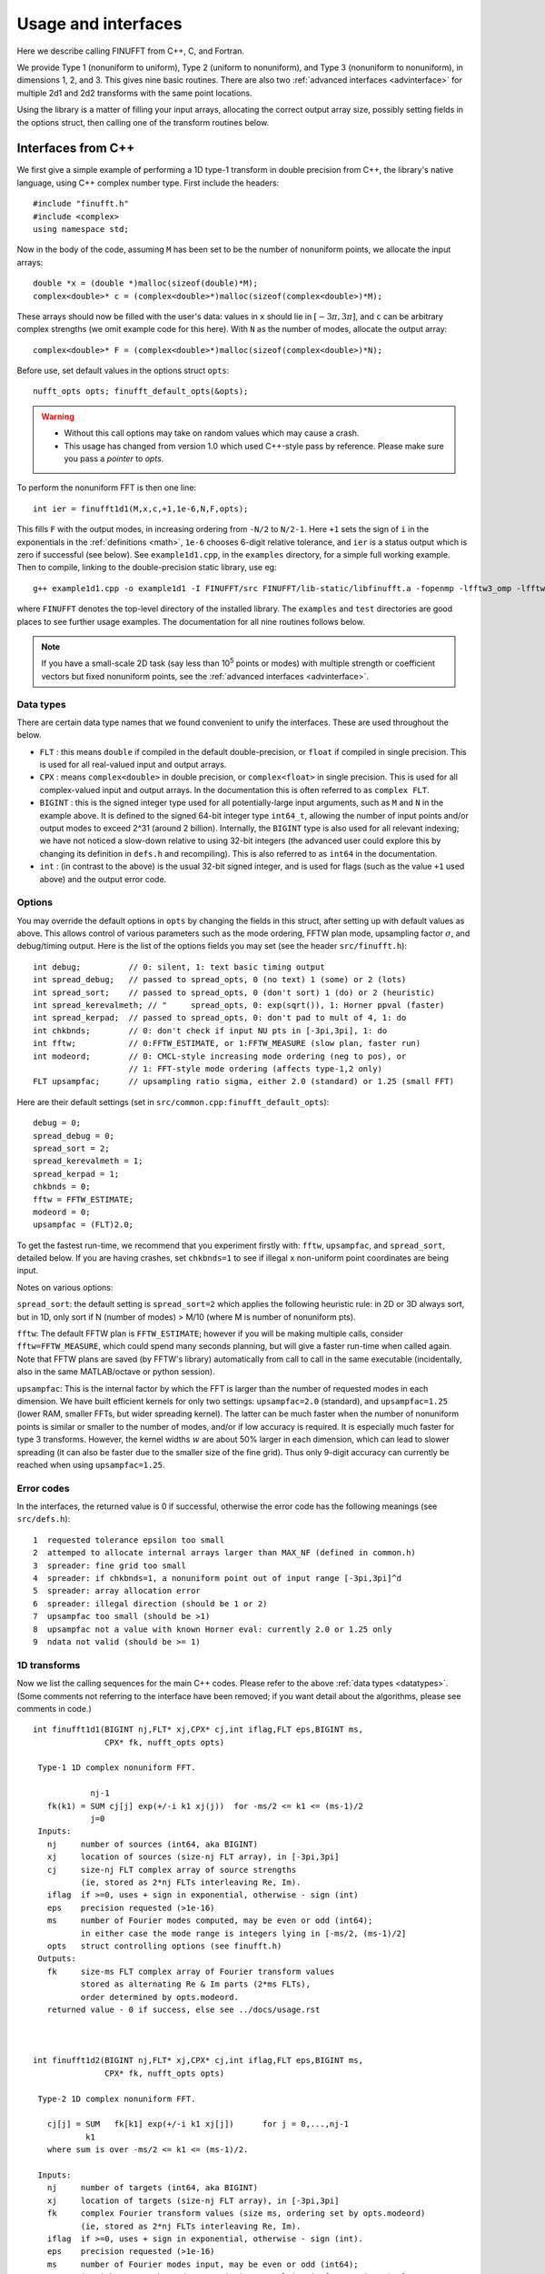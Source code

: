 Usage and interfaces
====================

Here we describe calling FINUFFT from C++, C, and Fortran.

We provide Type 1 (nonuniform to uniform), Type 2 (uniform to
nonuniform), and Type 3 (nonuniform to nonuniform), in dimensions 1,
2, and 3.  This gives nine basic routines.
There are also two :ref:`advanced interfaces <advinterface>`
for multiple 2d1 and 2d2 transforms with the same point locations.

Using the library is a matter of filling your input arrays,
allocating the correct output array size, possibly setting fields in
the options struct, then calling one of the transform routines below.

Interfaces from C++
*******************

We first give a simple example of performing a 1D type-1 transform
in double precision from C++, the library's native language,
using C++ complex number type. First include the headers::

  #include "finufft.h"
  #include <complex>
  using namespace std;

Now in the body of the code, assuming ``M`` has been set to be
the number of nonuniform points, we allocate the input arrays::

  double *x = (double *)malloc(sizeof(double)*M);
  complex<double>* c = (complex<double>*)malloc(sizeof(complex<double>)*M);

These arrays should now be filled with the user's data:
values in ``x`` should lie in :math:`[-3\pi,3\pi]`, and
``c`` can be arbitrary complex strengths (we omit example code for this here).
With ``N`` as the number of modes, allocate the output array::

  complex<double>* F = (complex<double>*)malloc(sizeof(complex<double>)*N);

Before use, set default values in the options struct ``opts``::

  nufft_opts opts; finufft_default_opts(&opts);

.. warning::
   - Without this call options may take on random values which may cause a crash.
   - This usage has changed from version 1.0 which used C++-style pass by reference. Please make sure you pass a *pointer* to `opts`.

To perform the nonuniform FFT is then one line::

  int ier = finufft1d1(M,x,c,+1,1e-6,N,F,opts);

This fills ``F`` with the output modes, in increasing ordering
from ``-N/2`` to ``N/2-1``.
Here ``+1`` sets the sign of ``i`` in the exponentials in the
:ref:`definitions <math>`,
``1e-6`` chooses 6-digit relative tolerance, and ``ier`` is a status output
which is zero if successful (see below).
See ``example1d1.cpp``, in the ``examples`` directory, for a simple
full working example.
Then to compile, linking to the double-precision static library, use eg::

  g++ example1d1.cpp -o example1d1 -I FINUFFT/src FINUFFT/lib-static/libfinufft.a -fopenmp -lfftw3_omp -lfftw3 -lm

where ``FINUFFT`` denotes the top-level directory
of the installed library.
The ``examples`` and ``test`` directories are good places to see further
usage examples. The documentation for all nine routines follows below.

.. note::
 If you have a small-scale 2D task (say less than 10\ :sup:`5` points or modes) with multiple strength or coefficient vectors but fixed nonuniform points, see the :ref:`advanced interfaces <advinterface>`.


 .. _datatypes:
 
Data types
~~~~~~~~~~


There are certain data type names
that we found convenient to unify the interfaces. These are used throughout
the below.

- ``FLT`` : this means ``double`` if compiled in
  the default double-precision, or ``float`` if compiled in single precision.
  This is used for all real-valued input and output arrays.

- ``CPX`` : means ``complex<double>`` in double precision,
  or ``complex<float>`` in single precision.
  This is used for all complex-valued input and output arrays.
  In the documentation this is often referred to as ``complex FLT``.

- ``BIGINT`` : this is the signed integer type used for all potentially-large input arguments, such as ``M`` and ``N`` in the example above. It is defined to the signed 64-bit integer type ``int64_t``, allowing the number of input points and/or output modes to exceed 2^31 (around 2 billion). Internally, the ``BIGINT`` type is also used for all relevant indexing; we have not noticed a slow-down relative to using 32-bit integers (the advanced user could explore this by changing its definition in ``defs.h`` and recompiling).
  This is also referred to as ``int64`` in the documentation.

- ``int`` : (in contrast to the above)
  is the usual 32-bit signed integer, and is used for
  flags (such as the value ``+1`` used above) and the output error code.


Options
~~~~~~~

You may override the default options in ``opts`` by changing the fields in this struct, after setting up with default values as above.
This allows control of various parameters such as the mode ordering, FFTW plan mode, upsampling factor :math:`\sigma`, and debug/timing output.
Here is the list of the options fields you may set (see the header ``src/finufft.h``):

::

  int debug;          // 0: silent, 1: text basic timing output
  int spread_debug;   // passed to spread_opts, 0 (no text) 1 (some) or 2 (lots)
  int spread_sort;    // passed to spread_opts, 0 (don't sort) 1 (do) or 2 (heuristic)
  int spread_kerevalmeth; // "     spread_opts, 0: exp(sqrt()), 1: Horner ppval (faster)
  int spread_kerpad;  // passed to spread_opts, 0: don't pad to mult of 4, 1: do
  int chkbnds;        // 0: don't check if input NU pts in [-3pi,3pi], 1: do
  int fftw;           // 0:FFTW_ESTIMATE, or 1:FFTW_MEASURE (slow plan, faster run)
  int modeord;        // 0: CMCL-style increasing mode ordering (neg to pos), or
                      // 1: FFT-style mode ordering (affects type-1,2 only)
  FLT upsampfac;      // upsampling ratio sigma, either 2.0 (standard) or 1.25 (small FFT)

Here are their default settings (set in ``src/common.cpp:finufft_default_opts``):

::

  debug = 0;
  spread_debug = 0;
  spread_sort = 2;
  spread_kerevalmeth = 1;
  spread_kerpad = 1;
  chkbnds = 0;
  fftw = FFTW_ESTIMATE;
  modeord = 0;
  upsampfac = (FLT)2.0;

To get the fastest run-time, we recommend that you experiment firstly with:
``fftw``, ``upsampfac``, and ``spread_sort``, detailed below.
If you are having crashes, set ``chkbnds=1`` to see if illegal ``x`` non-uniform point coordinates are being input.

Notes on various options:

``spread_sort``: the default setting is ``spread_sort=2``
which applies the following heuristic rule: in 2D or 3D always sort, but in 1D,
only sort if N (number of modes) > M/10 (where M is number of nonuniform pts).

``fftw``:
The default FFTW plan is ``FFTW_ESTIMATE``; however if you will be making multiple calls, consider ``fftw=FFTW_MEASURE``, which could spend many seconds planning, but will give a faster run-time when called again. Note that FFTW plans are saved (by FFTW's library)
automatically from call to call in the same executable (incidentally, also in the same MATLAB/octave or python session).

``upsampfac``: This is the internal factor by which the FFT is larger than
the number of requested modes in each dimension. We have built efficient kernels
for only two settings: ``upsampfac=2.0`` (standard), and ``upsampfac=1.25``
(lower RAM, smaller FFTs, but wider spreading kernel).
The latter can be much faster when the number of nonuniform points is similar or
smaller to the number of modes, and/or if low accuracy is required.
It is especially much faster for type 3 transforms.
However, the kernel widths :math:`w` are about 50% larger in each dimension,
which can lead to slower spreading (it can also be faster due to the smaller
size of the fine grid).
Thus only 9-digit accuracy can currently be reached when using
``upsampfac=1.25``.

.. _errcodes:

Error codes
~~~~~~~~~~~

In the interfaces, the returned value is 0 if successful, otherwise the error code
has the following meanings (see ``src/defs.h``):

::

  1  requested tolerance epsilon too small
  2  attemped to allocate internal arrays larger than MAX_NF (defined in common.h)
  3  spreader: fine grid too small
  4  spreader: if chkbnds=1, a nonuniform point out of input range [-3pi,3pi]^d
  5  spreader: array allocation error
  6  spreader: illegal direction (should be 1 or 2)
  7  upsampfac too small (should be >1)
  8  upsampfac not a value with known Horner eval: currently 2.0 or 1.25 only
  9  ndata not valid (should be >= 1)



1D transforms
~~~~~~~~~~~~~

Now we list the calling sequences for the main C++ codes.
Please refer to the above :ref:`data types <datatypes>`.
(Some comments not referring to the interface have been removed;
if you want detail about the algorithms, please see comments in code.)

::

  int finufft1d1(BIGINT nj,FLT* xj,CPX* cj,int iflag,FLT eps,BIGINT ms,
                 CPX* fk, nufft_opts opts)
   
   Type-1 1D complex nonuniform FFT.

              nj-1
     fk(k1) = SUM cj[j] exp(+/-i k1 xj(j))  for -ms/2 <= k1 <= (ms-1)/2
              j=0                            
   Inputs:
     nj     number of sources (int64, aka BIGINT)
     xj     location of sources (size-nj FLT array), in [-3pi,3pi]
     cj     size-nj FLT complex array of source strengths
            (ie, stored as 2*nj FLTs interleaving Re, Im).
     iflag  if >=0, uses + sign in exponential, otherwise - sign (int)
     eps    precision requested (>1e-16)
     ms     number of Fourier modes computed, may be even or odd (int64);
            in either case the mode range is integers lying in [-ms/2, (ms-1)/2]
     opts   struct controlling options (see finufft.h)
   Outputs:
     fk     size-ms FLT complex array of Fourier transform values
            stored as alternating Re & Im parts (2*ms FLTs),
 	    order determined by opts.modeord.
     returned value - 0 if success, else see ../docs/usage.rst


   
  int finufft1d2(BIGINT nj,FLT* xj,CPX* cj,int iflag,FLT eps,BIGINT ms,
                 CPX* fk, nufft_opts opts)
  
   Type-2 1D complex nonuniform FFT.

     cj[j] = SUM   fk[k1] exp(+/-i k1 xj[j])      for j = 0,...,nj-1
             k1 
     where sum is over -ms/2 <= k1 <= (ms-1)/2.

   Inputs:
     nj     number of targets (int64, aka BIGINT)
     xj     location of targets (size-nj FLT array), in [-3pi,3pi]
     fk     complex Fourier transform values (size ms, ordering set by opts.modeord)
            (ie, stored as 2*nj FLTs interleaving Re, Im).
     iflag  if >=0, uses + sign in exponential, otherwise - sign (int).
     eps    precision requested (>1e-16)
     ms     number of Fourier modes input, may be even or odd (int64);
            in either case the mode range is integers lying in [-ms/2, (ms-1)/2]
     opts   struct controlling options (see finufft.h)
   Outputs:
     cj     complex FLT array of nj answers at targets
     returned value - 0 if success, else see ../docs/usage.rst



  int finufft1d3(BIGINT nj,FLT* xj,CPX* cj,int iflag, FLT eps, BIGINT nk,
                 FLT* s, CPX* fk, nufft_opts opts)
  
   Type-3 1D complex nonuniform FFT.

               nj-1
     fk[k]  =  SUM   c[j] exp(+-i s[k] xj[j]),      for k = 0, ..., nk-1
               j=0
   Inputs:
     nj     number of sources (int64, aka BIGINT)
     xj     location of sources on real line (nj-size array of FLT)
     cj     size-nj FLT complex array of source strengths
            (ie, stored as 2*nj FLTs interleaving Re, Im).
     nk     number of frequency target points (int64)
     s      frequency locations of targets in R.
     iflag  if >=0, uses + sign in exponential, otherwise - sign (int)
     eps    precision requested (>1e-16)
     opts   struct controlling options (see finufft.h)
   Outputs:
     fk     size-nk FLT complex Fourier transform values at target
            frequencies sk
     returned value - 0 if success, else see ../docs/usage.rst

     

2D transforms
~~~~~~~~~~~~~

::

  int finufft2d1(BIGINT nj,FLT* xj,FLT *yj,CPX* cj,int iflag,
	       FLT eps, BIGINT ms, BIGINT mt, CPX* fk, nufft_opts opts)

   Type-1 2D complex nonuniform FFT.

                  nj-1
     f[k1,k2] =   SUM  c[j] exp(+-i (k1 x[j] + k2 y[j]))
                  j=0

     for -ms/2 <= k1 <= (ms-1)/2,  -mt/2 <= k2 <= (mt-1)/2.

     The output array is k1 (fast), then k2 (slow), with each dimension
     determined by opts.modeord.
     If iflag>0 the + sign is used, otherwise the - sign is used,
     in the exponential.

   Inputs:
     nj     number of sources (int64, aka BIGINT)
     xj,yj     x,y locations of sources (each a size-nj FLT array) in [-3pi,3pi]
     cj     size-nj complex FLT array of source strengths,
            (ie, stored as 2*nj FLTs interleaving Re, Im).
     iflag  if >=0, uses + sign in exponential, otherwise - sign (int)
     eps    precision requested (>1e-16)
     ms,mt  number of Fourier modes requested in x and y (int64);
            each may be even or odd;
            in either case the mode range is integers lying in [-m/2, (m-1)/2]
     opts   struct controlling options (see finufft.h)
   Outputs:
     fk     complex FLT array of Fourier transform values
            (size ms*mt, fast in ms then slow in mt,
            ie Fortran ordering).
     returned value - 0 if success, else see ../docs/usage.rst



  int finufft2d2(BIGINT nj,FLT* xj,FLT *yj,CPX* cj,int iflag,FLT eps,
	       BIGINT ms, BIGINT mt, CPX* fk, nufft_opts opts)

   Type-2 2D complex nonuniform FFT.

     cj[j] =  SUM   fk[k1,k2] exp(+/-i (k1 xj[j] + k2 yj[j]))      for j = 0,...,nj-1
             k1,k2
     where sum is over -ms/2 <= k1 <= (ms-1)/2, -mt/2 <= k2 <= (mt-1)/2,

   Inputs:
     nj     number of targets (int64, aka BIGINT)
     xj,yj     x,y locations of targets (each a size-nj FLT array) in [-3pi,3pi]
     fk     FLT complex array of Fourier transform values (size ms*mt,
            increasing fast in ms then slow in mt, ie Fortran ordering).
            Along each dimension the ordering is set by opts.modeord.
     iflag  if >=0, uses + sign in exponential, otherwise - sign (int)
     eps    precision requested (>1e-16)
     ms,mt  numbers of Fourier modes given in x and y (int64)
            each may be even or odd;
            in either case the mode range is integers lying in [-m/2, (m-1)/2].
     opts   struct controlling options (see finufft.h)
   Outputs:
     cj     size-nj complex FLT array of target values
            (ie, stored as 2*nj FLTs interleaving Re, Im).
     returned value - 0 if success, else see ../docs/usage.rst

     

  int finufft2d3(BIGINT nj,FLT* xj,FLT* yj,CPX* cj,int iflag, FLT eps,
                 BIGINT nk, FLT* s, FLT *t, CPX* fk, nufft_opts opts)

   Type-3 2D complex nonuniform FFT.

               nj-1
     fk[k]  =  SUM   c[j] exp(+-i (s[k] xj[j] + t[k] yj[j]),    for k=0,...,nk-1
               j=0
   Inputs:
     nj     number of sources (int64, aka BIGINT)
     xj,yj  x,y location of sources in the plane R^2 (each size-nj FLT array)
     cj     size-nj complex FLT array of source strengths,
            (ie, stored as 2*nj FLTs interleaving Re, Im).
     nk     number of frequency target points (int64)
     s,t    (k_x,k_y) frequency locations of targets in R^2.
     iflag  if >=0, uses + sign in exponential, otherwise - sign (int)
     eps    precision requested (>1e-16)
     opts   struct controlling options (see finufft.h)
   Outputs:
     fk     size-nk complex FLT Fourier transform values at the
            target frequencies sk
     returned value - 0 if success, else see ../docs/usage.rst

   
3D transforms
~~~~~~~~~~~~~

::

  int finufft3d1(BIGINT nj,FLT* xj,FLT *yj,FLT *zj,CPX* cj,int iflag,
	       FLT eps, BIGINT ms, BIGINT mt, BIGINT mu, CPX* fk,
	       nufft_opts opts)

   Type-1 3D complex nonuniform FFT.

                     nj-1
     f[k1,k2,k3] =   SUM  c[j] exp(+-i (k1 x[j] + k2 y[j] + k3 z[j]))
                     j=0

	for -ms/2 <= k1 <= (ms-1)/2,  -mt/2 <= k2 <= (mt-1)/2,
            -mu/2 <= k3 <= (mu-1)/2.

     The output array is as in opt.modeord in each dimension.
     k1 changes is fastest, k2 middle,
     and k3 slowest, ie Fortran ordering. If iflag>0 the + sign is
     used, otherwise the - sign is used, in the exponential.
                           
   Inputs:
     nj     number of sources (int64, aka BIGINT)
     xj,yj,zj   x,y,z locations of sources (each size-nj FLT array) in [-3pi,3pi]
     cj     size-nj complex FLT array of source strengths, 
            (ie, stored as 2*nj FLTs interleaving Re, Im).
     iflag  if >=0, uses + sign in exponential, otherwise - sign (int)
     eps    precision requested
     ms,mt,mu  number of Fourier modes requested in x,y,z (int64);
            each may be even or odd;
            in either case the mode range is integers lying in [-m/2, (m-1)/2]
     opts   struct controlling options (see finufft.h)
   Outputs:
     fk     complex FLT array of Fourier transform values (size ms*mt*mu,
            changing fast in ms to slowest in mu, ie Fortran ordering).
     returned value - 0 if success, else see ../docs/usage.rst


     
  int finufft3d2(BIGINT nj,FLT* xj,FLT *yj,FLT *zj,CPX* cj,
	       int iflag,FLT eps, BIGINT ms, BIGINT mt, BIGINT mu,
	       CPX* fk, nufft_opts opts)

   Type-2 3D complex nonuniform FFT.

     cj[j] =    SUM   fk[k1,k2,k3] exp(+/-i (k1 xj[j] + k2 yj[j] + k3 zj[j]))
             k1,k2,k3
      for j = 0,...,nj-1
     where sum is over -ms/2 <= k1 <= (ms-1)/2, -mt/2 <= k2 <= (mt-1)/2, 
                       -mu/2 <= k3 <= (mu-1)/2

   Inputs:
     nj     number of sources (int64, aka BIGINT)
     xj,yj,zj     x,y,z locations of targets (each size-nj FLT array) in [-3pi,3pi]
     fk     FLT complex array of Fourier series values (size ms*mt*mu,
            increasing fastest in ms to slowest in mu, ie Fortran ordering).
            (ie, stored as alternating Re & Im parts, 2*ms*mt*mu FLTs)
	    Along each dimension, opts.modeord sets the ordering.
     iflag  if >=0, uses + sign in exponential, otherwise - sign (int)
     eps    precision requested
     ms,mt,mu  numbers of Fourier modes given in x,y,z (int64);
            each may be even or odd;
            in either case the mode range is integers lying in [-m/2, (m-1)/2].
     opts   struct controlling options (see finufft.h)
   Outputs:
     cj     size-nj complex FLT array of target values,
            (ie, stored as 2*nj FLTs interleaving Re, Im).
     returned value - 0 if success, else see ../docs/usage.rst



  int finufft3d3(BIGINT nj,FLT* xj,FLT* yj,FLT *zj, CPX* cj,
	       int iflag, FLT eps, BIGINT nk, FLT* s, FLT *t,
	       FLT *u, CPX* fk, nufft_opts opts)

   Type-3 3D complex nonuniform FFT.

               nj-1
     fk[k]  =  SUM   c[j] exp(+-i (s[k] xj[j] + t[k] yj[j] + u[k] zj[j]),
               j=0
                          for k=0,...,nk-1
   Inputs:
     nj     number of sources (int64, aka BIGINT)
     xj,yj,zj   x,y,z location of sources in R^3 (each size-nj FLT array)
     cj     size-nj complex FLT array of source strengths
            (ie, interleaving Re & Im parts)
     nk     number of frequency target points (int64)
     s,t,u      (k_x,k_y,k_z) frequency locations of targets in R^3.
     iflag  if >=0, uses + sign in exponential, otherwise - sign (int)
     eps    precision requested (FLT)
     opts   struct controlling options (see finufft.h)
   Outputs:
     fk     size-nk complex FLT array of Fourier transform values at the
            target frequencies sk
     returned value - 0 if success, else see ../docs/usage.rst

  
Interfaces from C
*****************

From C one calls the same routines as for C++, and includes
the same header files (this unified interface is new as of version 1.1).
To recap, one should ``#include "finufft.h"`` then, as above, initialize the options:

  nufft_opts opts; finufft_default_opts(&opts);

Options fields may then be changed in ``opts`` before calling ``finufft?d?``
(where the wildcard ``?`` denotes an appropriate number).

As above, ``FLT`` indicates ``double`` or ``float``, but now
``CPX`` indicates their complex C99-type equivalents
(see ``src/defs.h`` for the definitions used).
For examples see ``examples/example1d1c.c`` (double precision)
and ``examples/example1d1cf.c`` (single precision).


Interfaces from fortran
***********************

We have not yet included control of the options in the fortran wrappers. (Please help create these if you want a simple user project!)
The meaning of arguments is as in the C++ documentation above,
apart from that now ``ier`` is an argument which is output to.
Examples of calling the basic 9 routines from fortran are in ``fortran/nufft?d_demo.f`` (for double-precision) and ``fortran/nufft?d_demof.f`` (single-precision). ``fortran/nufft2dmany_demo.f`` shows how to use the many-vector interface.
Here are the calling commands with fortran types for the default double-precision case (the simple-precision case is analogous) ::

      integer ier,iflag,ms,mt,mu,nj,ndata
      real*8, allocatable :: xj(:),yj(:),zj(:), sk(:),tk(:),uk(:)
      real*8 err,eps
      complex*16, allocatable :: cj(:), fk(:)

      call finufft1d1_f(nj,xj,cj,iflag,eps, ms,fk,ier)
      call finufft1d2_f(nj,xj,cj,iflag, eps, ms,fk,ier)
      call finufft1d3_f(nj,xj,cj,iflag,eps, ms,sk,fk,ier)
      call finufft2d1_f(nj,xj,yj,cj,iflag,eps,ms,mt,fk,ier)
      call finufft2d1many_f(ndata,nj,xj,yj,cj,iflag,eps,ms,mt,fk,ier)
      call finufft2d2_f(nj,xj,yj,cj,iflag,eps,ms,mt,fk,ier)
      call finufft2d2many_f(ndata,nj,xj,yj,cj,iflag,eps,ms,mt,fk,ier)
      call finufft2d3_f(nj,xj,yj,cj,iflag,eps,nk,sk,tk,fk,ier)
      call finufft3d1_f(nj,xj,yj,zj,cj,iflag,eps,ms,mt,mu,fk,ier)
      call finufft3d2_f(nj,xj,yj,zj,cj,iflag,eps,ms,mt,mu,fk,ier)
      call finufft3d3_f(nj,xj,yj,zj,cj,iflag,eps,nk,sk,tk,uk,fk,ier)


Usage and design notes
**********************

- We strongly recommend you use ``upsampfac=1.25`` for type-3; it
  reduces its run-time from around 8 times the types 1 or 2, to around 3-4
  times. It is often also faster for type-1 and type-2, at low precisions.

- Sizes >=2^31 have been tested for C++ drivers (``test/finufft?d_test.cpp``), and
  work fine, if you have enough RAM.
  In fortran the interface is still 32-bit integers, limiting to
  array sizes <2^31. The fortran interface needs to be improved.

- C++ is used for all main libraries, almost entirely avoiding object-oriented code. C++ ``std::complex<double>`` (aliased to ``CPX`` and ``dcomplex``) and FFTW complex types are mixed within the library, since to some extent our library is a glorified driver for FFTW. FFTW was considered universal and essential enough to be a dependency for the whole package.

- There is a hard-defined limit of ``1e11`` for the size of internal FFT arrays, set in ``common.h`` as ``MAX_NF``: if your machine has RAM of order 1TB, and you need it, set this larger and recompile. The point of this is to catch ridiculous-sized mallocs and exit gracefully. Note that mallocs smaller than this, but which still exceed available RAM, cause segfaults as usual. For simplicity of code, we do not do error checking on every malloc.

- As a spreading kernel function, we use a new faster simplification of the Kaiser--Bessel kernel, and eventually settled on piecewise polynomial approximation of this kernel.  At high requested precisions, like the Kaiser--Bessel, this achieves roughly half the kernel width achievable by a truncated Gaussian. Our kernel is exp(-beta.sqrt(1-(2x/W)^2)), where W = nspread is the full kernel width in grid units. This (and Kaiser--Bessel) are good approximations to the prolate spheroidal wavefunction of order zero (PSWF), being the functions of given support [-W/2,W/2] whose Fourier transform has minimal L2 norm outside of a symmetric interval. The PSWF frequency parameter (see [ORZ]) is c = pi.(1-1/2sigma).W where sigma is the upsampling parameter. See our paper in the references.
